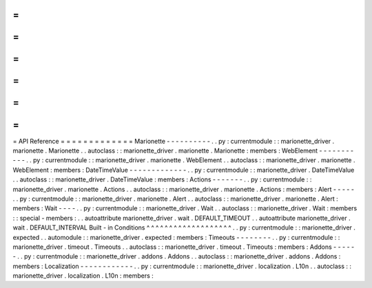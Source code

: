 =
=
=
=
=
=
=
=
=
=
=
=
=
API
Reference
=
=
=
=
=
=
=
=
=
=
=
=
=
Marionette
-
-
-
-
-
-
-
-
-
-
.
.
py
:
currentmodule
:
:
marionette_driver
.
marionette
.
Marionette
.
.
autoclass
:
:
marionette_driver
.
marionette
.
Marionette
:
members
:
WebElement
-
-
-
-
-
-
-
-
-
-
-
.
.
py
:
currentmodule
:
:
marionette_driver
.
marionette
.
WebElement
.
.
autoclass
:
:
marionette_driver
.
marionette
.
WebElement
:
members
:
DateTimeValue
-
-
-
-
-
-
-
-
-
-
-
-
-
.
.
py
:
currentmodule
:
:
marionette_driver
.
DateTimeValue
.
.
autoclass
:
:
marionette_driver
.
DateTimeValue
:
members
:
Actions
-
-
-
-
-
-
-
.
.
py
:
currentmodule
:
:
marionette_driver
.
marionette
.
Actions
.
.
autoclass
:
:
marionette_driver
.
marionette
.
Actions
:
members
:
Alert
-
-
-
-
-
.
.
py
:
currentmodule
:
:
marionette_driver
.
marionette
.
Alert
.
.
autoclass
:
:
marionette_driver
.
marionette
.
Alert
:
members
:
Wait
-
-
-
-
.
.
py
:
currentmodule
:
:
marionette_driver
.
Wait
.
.
autoclass
:
:
marionette_driver
.
Wait
:
members
:
:
special
-
members
:
.
.
autoattribute
marionette_driver
.
wait
.
DEFAULT_TIMEOUT
.
.
autoattribute
marionette_driver
.
wait
.
DEFAULT_INTERVAL
Built
-
in
Conditions
^
^
^
^
^
^
^
^
^
^
^
^
^
^
^
^
^
^
^
.
.
py
:
currentmodule
:
:
marionette_driver
.
expected
.
.
automodule
:
:
marionette_driver
.
expected
:
members
:
Timeouts
-
-
-
-
-
-
-
-
.
.
py
:
currentmodule
:
:
marionette_driver
.
timeout
.
Timeouts
.
.
autoclass
:
:
marionette_driver
.
timeout
.
Timeouts
:
members
:
Addons
-
-
-
-
-
-
.
.
py
:
currentmodule
:
:
marionette_driver
.
addons
.
Addons
.
.
autoclass
:
:
marionette_driver
.
addons
.
Addons
:
members
:
Localization
-
-
-
-
-
-
-
-
-
-
-
-
.
.
py
:
currentmodule
:
:
marionette_driver
.
localization
.
L10n
.
.
autoclass
:
:
marionette_driver
.
localization
.
L10n
:
members
:
